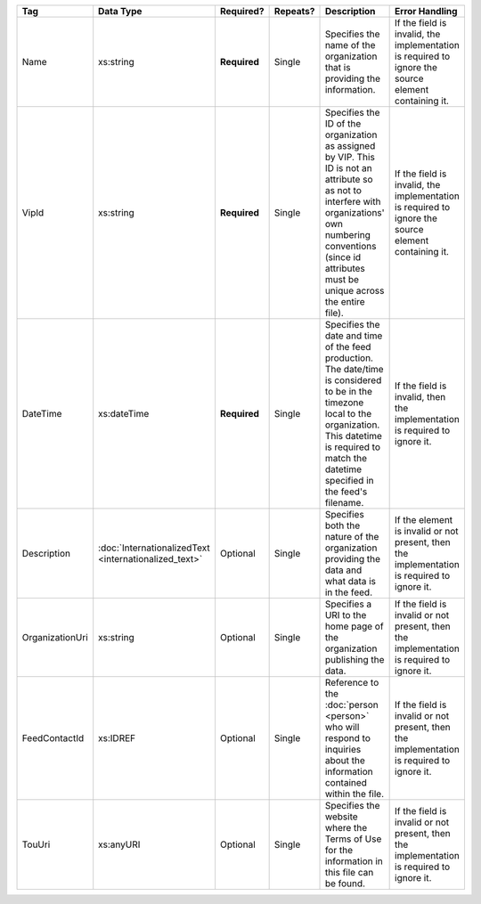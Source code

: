 .. This file is auto-generated.  Do not edit it by hand!

+-----------------+-----------------------------+--------------+--------------+------------------------------------------+------------------------------------------+
| Tag             | Data Type                   | Required?    | Repeats?     | Description                              | Error Handling                           |
+=================+=============================+==============+==============+==========================================+==========================================+
| Name            | xs:string                   | **Required** | Single       | Specifies the name of the organization   | If the field is invalid, the             |
|                 |                             |              |              | that is providing the information.       | implementation is required to ignore the |
|                 |                             |              |              |                                          | source element containing it.            |
+-----------------+-----------------------------+--------------+--------------+------------------------------------------+------------------------------------------+
| VipId           | xs:string                   | **Required** | Single       | Specifies the ID of the organization as  | If the field is invalid, the             |
|                 |                             |              |              | assigned by VIP. This ID is not an       | implementation is required to ignore the |
|                 |                             |              |              | attribute so as not to interfere with    | source element containing it.            |
|                 |                             |              |              | organizations' own numbering conventions |                                          |
|                 |                             |              |              | (since id attributes must be unique      |                                          |
|                 |                             |              |              | across the entire file).                 |                                          |
+-----------------+-----------------------------+--------------+--------------+------------------------------------------+------------------------------------------+
| DateTime        | xs:dateTime                 | **Required** | Single       | Specifies the date and time of the feed  | If the field is invalid, then the        |
|                 |                             |              |              | production. The date/time is considered  | implementation is required to ignore it. |
|                 |                             |              |              | to be in the timezone local to the       |                                          |
|                 |                             |              |              | organization. This datetime is required  |                                          |
|                 |                             |              |              | to match the datetime specified in the   |                                          |
|                 |                             |              |              | feed's filename.                         |                                          |
+-----------------+-----------------------------+--------------+--------------+------------------------------------------+------------------------------------------+
| Description     | :doc:`InternationalizedText | Optional     | Single       | Specifies both the nature of the         | If the element is invalid or not         |
|                 | <internationalized_text>`   |              |              | organization providing the data and what | present, then the implementation is      |
|                 |                             |              |              | data is in the feed.                     | required to ignore it.                   |
+-----------------+-----------------------------+--------------+--------------+------------------------------------------+------------------------------------------+
| OrganizationUri | xs:string                   | Optional     | Single       | Specifies a URI to the home page of the  | If the field is invalid or not present,  |
|                 |                             |              |              | organization publishing the data.        | then the implementation is required to   |
|                 |                             |              |              |                                          | ignore it.                               |
+-----------------+-----------------------------+--------------+--------------+------------------------------------------+------------------------------------------+
| FeedContactId   | xs:IDREF                    | Optional     | Single       | Reference to the :doc:`person <person>`  | If the field is invalid or not present,  |
|                 |                             |              |              | who will respond to inquiries about the  | then the implementation is required to   |
|                 |                             |              |              | information contained within the file.   | ignore it.                               |
+-----------------+-----------------------------+--------------+--------------+------------------------------------------+------------------------------------------+
| TouUri          | xs:anyURI                   | Optional     | Single       | Specifies the website where the Terms of | If the field is invalid or not present,  |
|                 |                             |              |              | Use for the information in this file can | then the implementation is required to   |
|                 |                             |              |              | be found.                                | ignore it.                               |
+-----------------+-----------------------------+--------------+--------------+------------------------------------------+------------------------------------------+
